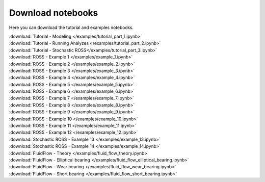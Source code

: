 Download notebooks
------------------

Here you can download the tutorial and examples notebooks.

| :download:`Tutorial - Modeling </examples/tutorial_part_1.ipynb>`
| :download:`Tutorial - Running Analyzes </examples/tutorial_part_2.ipynb>`
| :download:`Tutorial - Stochastic ROSS</examples/tutorial_part_3.ipynb>`
| :download:`ROSS - Example 1 </examples/example_1.ipynb>`
| :download:`ROSS - Example 2 </examples/example_2.ipynb>`
| :download:`ROSS - Example 3 </examples/example_3.ipynb>`
| :download:`ROSS - Example 4 </examples/example_4.ipynb>`
| :download:`ROSS - Example 5 </examples/example_5.ipynb>`
| :download:`ROSS - Example 6 </examples/example_6.ipynb>`
| :download:`ROSS - Example 7 </examples/example_7.ipynb>`
| :download:`ROSS - Example 8 </examples/example_8.ipynb>`
| :download:`ROSS - Example 9 </examples/example_9.ipynb>`
| :download:`ROSS - Example 10 </examples/example_10.ipynb>`
| :download:`ROSS - Example 11 </examples/example_11.ipynb>`
| :download:`ROSS - Example 12 </examples/example_12.ipynb>`
| :download:`Stochastic ROSS - Example 13 </examples/example_13.ipynb>`
| :download:`Stochastic ROSS - Example 14 </examples/example_14.ipynb>`
| :download:`FluidFlow - Theory </examples/fluid_flow_theory.ipynb>`
| :download:`FluidFlow - Elliptical bearing </examples/fluid_flow_elliptical_bearing.ipynb>`
| :download:`FluidFlow - Wear bearing </examples/fluid_flow_wear_bearing.ipynb>`
| :download:`FluidFlow - Short bearing </examples/fluid_flow_short_bearing.ipynb>`
